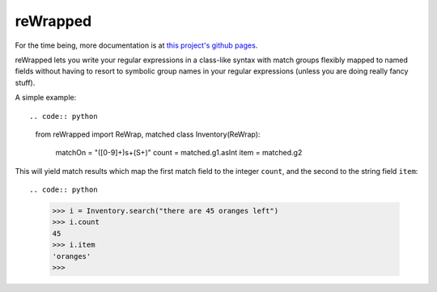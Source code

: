 reWrapped
=========

For the time being, more documentation is at
`this project's github pages <https://hansi-b.github.io/reWrapped/>`_.

reWrapped lets you write your regular expressions in a class-like
syntax with match groups flexibly mapped to named fields without
having to resort to symbolic group names in your regular expressions
(unless you are doing really fancy stuff).

A simple example::

.. code:: python

    from reWrapped import ReWrap, matched
    class Inventory(ReWrap):
        matchOn = "([0-9]+)\s+(\S+)"
        count = matched.g1.asInt
        item = matched.g2

This will yield match results which map the first match field
to the integer ``count``, and the second to the string field ``item``::

.. code:: python

      >>> i = Inventory.search("there are 45 oranges left")
      >>> i.count
      45
      >>> i.item
      'oranges'
      >>> 
